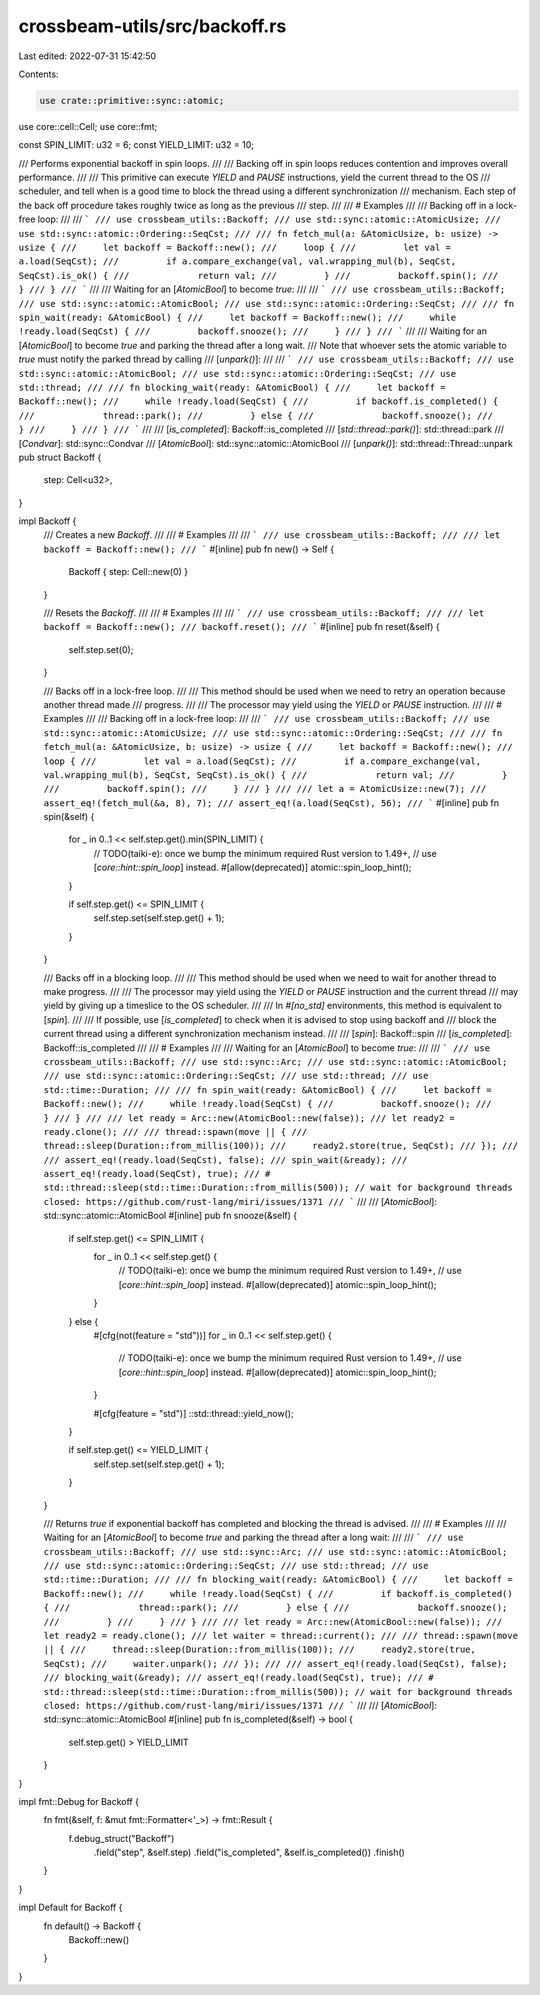 crossbeam-utils/src/backoff.rs
==============================

Last edited: 2022-07-31 15:42:50

Contents:

.. code-block:: rs

    use crate::primitive::sync::atomic;
use core::cell::Cell;
use core::fmt;

const SPIN_LIMIT: u32 = 6;
const YIELD_LIMIT: u32 = 10;

/// Performs exponential backoff in spin loops.
///
/// Backing off in spin loops reduces contention and improves overall performance.
///
/// This primitive can execute *YIELD* and *PAUSE* instructions, yield the current thread to the OS
/// scheduler, and tell when is a good time to block the thread using a different synchronization
/// mechanism. Each step of the back off procedure takes roughly twice as long as the previous
/// step.
///
/// # Examples
///
/// Backing off in a lock-free loop:
///
/// ```
/// use crossbeam_utils::Backoff;
/// use std::sync::atomic::AtomicUsize;
/// use std::sync::atomic::Ordering::SeqCst;
///
/// fn fetch_mul(a: &AtomicUsize, b: usize) -> usize {
///     let backoff = Backoff::new();
///     loop {
///         let val = a.load(SeqCst);
///         if a.compare_exchange(val, val.wrapping_mul(b), SeqCst, SeqCst).is_ok() {
///             return val;
///         }
///         backoff.spin();
///     }
/// }
/// ```
///
/// Waiting for an [`AtomicBool`] to become `true`:
///
/// ```
/// use crossbeam_utils::Backoff;
/// use std::sync::atomic::AtomicBool;
/// use std::sync::atomic::Ordering::SeqCst;
///
/// fn spin_wait(ready: &AtomicBool) {
///     let backoff = Backoff::new();
///     while !ready.load(SeqCst) {
///         backoff.snooze();
///     }
/// }
/// ```
///
/// Waiting for an [`AtomicBool`] to become `true` and parking the thread after a long wait.
/// Note that whoever sets the atomic variable to `true` must notify the parked thread by calling
/// [`unpark()`]:
///
/// ```
/// use crossbeam_utils::Backoff;
/// use std::sync::atomic::AtomicBool;
/// use std::sync::atomic::Ordering::SeqCst;
/// use std::thread;
///
/// fn blocking_wait(ready: &AtomicBool) {
///     let backoff = Backoff::new();
///     while !ready.load(SeqCst) {
///         if backoff.is_completed() {
///             thread::park();
///         } else {
///             backoff.snooze();
///         }
///     }
/// }
/// ```
///
/// [`is_completed`]: Backoff::is_completed
/// [`std::thread::park()`]: std::thread::park
/// [`Condvar`]: std::sync::Condvar
/// [`AtomicBool`]: std::sync::atomic::AtomicBool
/// [`unpark()`]: std::thread::Thread::unpark
pub struct Backoff {
    step: Cell<u32>,
}

impl Backoff {
    /// Creates a new `Backoff`.
    ///
    /// # Examples
    ///
    /// ```
    /// use crossbeam_utils::Backoff;
    ///
    /// let backoff = Backoff::new();
    /// ```
    #[inline]
    pub fn new() -> Self {
        Backoff { step: Cell::new(0) }
    }

    /// Resets the `Backoff`.
    ///
    /// # Examples
    ///
    /// ```
    /// use crossbeam_utils::Backoff;
    ///
    /// let backoff = Backoff::new();
    /// backoff.reset();
    /// ```
    #[inline]
    pub fn reset(&self) {
        self.step.set(0);
    }

    /// Backs off in a lock-free loop.
    ///
    /// This method should be used when we need to retry an operation because another thread made
    /// progress.
    ///
    /// The processor may yield using the *YIELD* or *PAUSE* instruction.
    ///
    /// # Examples
    ///
    /// Backing off in a lock-free loop:
    ///
    /// ```
    /// use crossbeam_utils::Backoff;
    /// use std::sync::atomic::AtomicUsize;
    /// use std::sync::atomic::Ordering::SeqCst;
    ///
    /// fn fetch_mul(a: &AtomicUsize, b: usize) -> usize {
    ///     let backoff = Backoff::new();
    ///     loop {
    ///         let val = a.load(SeqCst);
    ///         if a.compare_exchange(val, val.wrapping_mul(b), SeqCst, SeqCst).is_ok() {
    ///             return val;
    ///         }
    ///         backoff.spin();
    ///     }
    /// }
    ///
    /// let a = AtomicUsize::new(7);
    /// assert_eq!(fetch_mul(&a, 8), 7);
    /// assert_eq!(a.load(SeqCst), 56);
    /// ```
    #[inline]
    pub fn spin(&self) {
        for _ in 0..1 << self.step.get().min(SPIN_LIMIT) {
            // TODO(taiki-e): once we bump the minimum required Rust version to 1.49+,
            // use [`core::hint::spin_loop`] instead.
            #[allow(deprecated)]
            atomic::spin_loop_hint();
        }

        if self.step.get() <= SPIN_LIMIT {
            self.step.set(self.step.get() + 1);
        }
    }

    /// Backs off in a blocking loop.
    ///
    /// This method should be used when we need to wait for another thread to make progress.
    ///
    /// The processor may yield using the *YIELD* or *PAUSE* instruction and the current thread
    /// may yield by giving up a timeslice to the OS scheduler.
    ///
    /// In `#[no_std]` environments, this method is equivalent to [`spin`].
    ///
    /// If possible, use [`is_completed`] to check when it is advised to stop using backoff and
    /// block the current thread using a different synchronization mechanism instead.
    ///
    /// [`spin`]: Backoff::spin
    /// [`is_completed`]: Backoff::is_completed
    ///
    /// # Examples
    ///
    /// Waiting for an [`AtomicBool`] to become `true`:
    ///
    /// ```
    /// use crossbeam_utils::Backoff;
    /// use std::sync::Arc;
    /// use std::sync::atomic::AtomicBool;
    /// use std::sync::atomic::Ordering::SeqCst;
    /// use std::thread;
    /// use std::time::Duration;
    ///
    /// fn spin_wait(ready: &AtomicBool) {
    ///     let backoff = Backoff::new();
    ///     while !ready.load(SeqCst) {
    ///         backoff.snooze();
    ///     }
    /// }
    ///
    /// let ready = Arc::new(AtomicBool::new(false));
    /// let ready2 = ready.clone();
    ///
    /// thread::spawn(move || {
    ///     thread::sleep(Duration::from_millis(100));
    ///     ready2.store(true, SeqCst);
    /// });
    ///
    /// assert_eq!(ready.load(SeqCst), false);
    /// spin_wait(&ready);
    /// assert_eq!(ready.load(SeqCst), true);
    /// # std::thread::sleep(std::time::Duration::from_millis(500)); // wait for background threads closed: https://github.com/rust-lang/miri/issues/1371
    /// ```
    ///
    /// [`AtomicBool`]: std::sync::atomic::AtomicBool
    #[inline]
    pub fn snooze(&self) {
        if self.step.get() <= SPIN_LIMIT {
            for _ in 0..1 << self.step.get() {
                // TODO(taiki-e): once we bump the minimum required Rust version to 1.49+,
                // use [`core::hint::spin_loop`] instead.
                #[allow(deprecated)]
                atomic::spin_loop_hint();
            }
        } else {
            #[cfg(not(feature = "std"))]
            for _ in 0..1 << self.step.get() {
                // TODO(taiki-e): once we bump the minimum required Rust version to 1.49+,
                // use [`core::hint::spin_loop`] instead.
                #[allow(deprecated)]
                atomic::spin_loop_hint();
            }

            #[cfg(feature = "std")]
            ::std::thread::yield_now();
        }

        if self.step.get() <= YIELD_LIMIT {
            self.step.set(self.step.get() + 1);
        }
    }

    /// Returns `true` if exponential backoff has completed and blocking the thread is advised.
    ///
    /// # Examples
    ///
    /// Waiting for an [`AtomicBool`] to become `true` and parking the thread after a long wait:
    ///
    /// ```
    /// use crossbeam_utils::Backoff;
    /// use std::sync::Arc;
    /// use std::sync::atomic::AtomicBool;
    /// use std::sync::atomic::Ordering::SeqCst;
    /// use std::thread;
    /// use std::time::Duration;
    ///
    /// fn blocking_wait(ready: &AtomicBool) {
    ///     let backoff = Backoff::new();
    ///     while !ready.load(SeqCst) {
    ///         if backoff.is_completed() {
    ///             thread::park();
    ///         } else {
    ///             backoff.snooze();
    ///         }
    ///     }
    /// }
    ///
    /// let ready = Arc::new(AtomicBool::new(false));
    /// let ready2 = ready.clone();
    /// let waiter = thread::current();
    ///
    /// thread::spawn(move || {
    ///     thread::sleep(Duration::from_millis(100));
    ///     ready2.store(true, SeqCst);
    ///     waiter.unpark();
    /// });
    ///
    /// assert_eq!(ready.load(SeqCst), false);
    /// blocking_wait(&ready);
    /// assert_eq!(ready.load(SeqCst), true);
    /// # std::thread::sleep(std::time::Duration::from_millis(500)); // wait for background threads closed: https://github.com/rust-lang/miri/issues/1371
    /// ```
    ///
    /// [`AtomicBool`]: std::sync::atomic::AtomicBool
    #[inline]
    pub fn is_completed(&self) -> bool {
        self.step.get() > YIELD_LIMIT
    }
}

impl fmt::Debug for Backoff {
    fn fmt(&self, f: &mut fmt::Formatter<'_>) -> fmt::Result {
        f.debug_struct("Backoff")
            .field("step", &self.step)
            .field("is_completed", &self.is_completed())
            .finish()
    }
}

impl Default for Backoff {
    fn default() -> Backoff {
        Backoff::new()
    }
}



